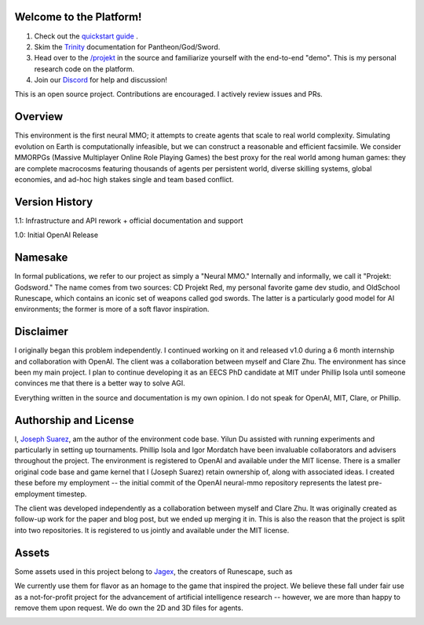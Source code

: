 .. |ags| image:: docs/source/resource/ags.png
.. |env| image:: docs/source/resource/env.jpg

.. |air| image:: docs/source/resource/air_thumbnail.png
.. |earth| image:: docs/source/resource/earth_thumbnail.png
.. |fire| image:: docs/source/resource/fire_thumbnail.png
.. |water| image:: docs/source/resource/water_thumbnail.png

|env|

|ags| Welcome to the Platform!
##############################

1. Check out the `quickstart guide <https://jsuarez5341.github.io/neural-mmo/build/html/neural-mmo.html#>`_ .

2. Skim the `Trinity <https://jsuarez5341.github.io/neural-mmo/build/html/autodoc/forge.trinity.html>`_ documentation for Pantheon/God/Sword.

3. Head over to the `/projekt <https://github.com/jsuarez5341/neural-mmo/tree/master/projekt>`_ in the source and familiarize yourself with the end-to-end "demo". This is my personal research code on the platform.

4. Join our `Discord <https://discord.gg/BkMmFUC>`_ for help and discussion!

This is an open source project. Contributions are encouraged. I actively review issues and PRs.

|ags| Overview
##############

This environment is the first neural MMO; it attempts to create agents that scale to real world complexity. Simulating evolution on Earth is computationally infeasible, but we can construct a reasonable and efficient facsimile. We consider MMORPGs (Massive Multiplayer Online Role Playing Games) the best proxy for the real world among human games: they are complete macrocosms featuring thousands of agents per persistent world, diverse skilling systems, global economies, and ad-hoc high stakes single and team based conflict.

|ags| Version History
#####################

1.1: Infrastructure and API rework + official documentation and support

1.0: Initial OpenAI Release

|ags| Namesake
##############

In formal publications, we refer to our project as simply a "Neural MMO." Internally and informally, we call it "Projekt: Godsword." The name comes from two sources: CD Projekt Red, my personal favorite game dev studio, and OldSchool Runescape, which contains an iconic set of weapons called god swords. The latter is a particularly good model for AI environments; the former is more of a soft flavor inspiration.

|ags| Disclaimer
################

I originally began this problem independently. I continued working on it and released v1.0 during a 6 month internship and collaboration with OpenAI. The client was a collaboration between myself and Clare Zhu. The environment has since been my main project. I plan to continue developing it as an EECS PhD candidate at MIT under Phillip Isola until someone convinces me that there is a better way to solve AGI.

Everything written in the source and documentation is my own opinion. I do not speak for OpenAI, MIT, Clare, or Phillip.

|ags| Authorship and License
############################

I, `Joseph Suarez <https://github.com/jsuarez5341>`_, am the author of the environment code base. Yilun Du assisted with running experiments and particularly in setting up tournaments. Phillip Isola and Igor Mordatch have been invaluable collaborators and advisers throughout the project. The environment is registered to OpenAI and available under the MIT license. There is a smaller original code base and game kernel that I (Joseph Suarez) retain ownership of, along with associated ideas. I created these before my employment -- the initial commit of the OpenAI neural-mmo repository represents the latest pre-employment timestep.

The client was developed independently as a collaboration between myself and Clare Zhu. It was originally created as follow-up work for the paper and blog post, but we ended up merging it in. This is also the reason that the project is split into two repositories. It is registered to us jointly and available under the MIT license.

|ags| Assets
############

Some assets used in this project belong to `Jagex <https://www.jagex.com/en-GB/>`_, the creators of Runescape, such as

|ags| |earth| |water| |fire| |air|

We currently use them for flavor as an homage to the game that inspired the project. We believe these fall under fair use as a not-for-profit project for the advancement of artificial intelligence research -- however, we are more than happy to remove them upon request. We do own the 2D and 3D files for agents.

.. image:: docs/source/resource/neuralRED.png
.. image:: docs/source/resource/neuralBLUE.png
.. image:: docs/source/resource/neuralGREEN.png
.. image:: docs/source/resource/neuralFUCHSIA.png
.. image:: docs/source/resource/neuralORANGE.png
.. image:: docs/source/resource/neuralMINT.png
.. image:: docs/source/resource/neuralPURPLE.png
.. image:: docs/source/resource/neuralSPRING.png
.. image:: docs/source/resource/neuralYELLOW.png
.. image:: docs/source/resource/neuralCYAN.png
.. image:: docs/source/resource/neuralMAGENTA.png
.. image:: docs/source/resource/neuralSKY.png


